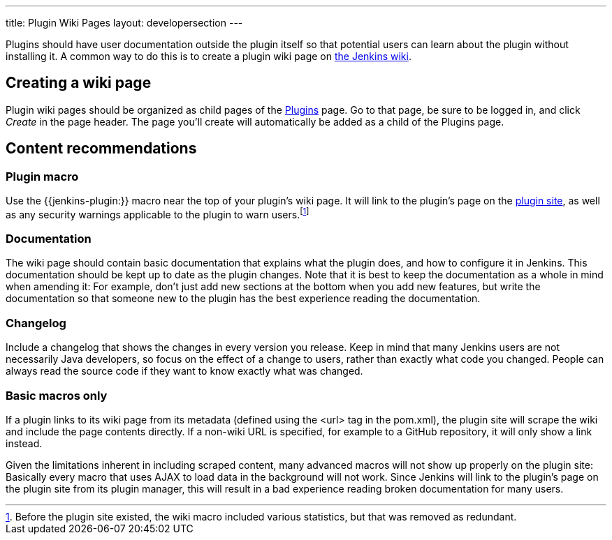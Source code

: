 ---
title: Plugin Wiki Pages
layout: developersection
---

Plugins should have user documentation outside the plugin itself so that potential users can learn about the plugin without installing it.
A common way to do this is to create a plugin wiki page on link:https://wiki.jenkins.io[the Jenkins wiki].

== Creating a wiki page

Plugin wiki pages should be organized as child pages of the https://wiki.jenkins.io/display/JENKINS/Plugins[Plugins] page.
Go to that page, be sure to be logged in, and click _Create_ in the page header.
The page you'll create will automatically be added as a child of the Plugins page.

== Content recommendations

=== Plugin macro

Use the +{{jenkins-plugin:}}+ macro near the top of your plugin's wiki page.
It will link to the plugin's page on the link:../plugin-site[plugin site], as well as any security warnings applicable to the plugin to warn users.footnoteref:[previously,Before the plugin site existed, the wiki macro included various statistics, but that was removed as redundant.]


=== Documentation

The wiki page should contain basic documentation that explains what the plugin does, and how to configure it in Jenkins.
This documentation should be kept up to date as the plugin changes.
Note that it is best to keep the documentation as a whole in mind when amending it:
For example, don't just add new sections at the bottom when you add new features, but write the documentation so that someone new to the plugin has the best experience reading the documentation.


=== Changelog

Include a changelog that shows the changes in every version you release.
Keep in mind that many Jenkins users are not necessarily Java developers, so focus on the effect of a change to users, rather than exactly what code you changed.
People can always read the source code if they want to know exactly what was changed.

=== Basic macros only

If a plugin links to its wiki page from its metadata (defined using the +<url>+ tag in the +pom.xml+), the plugin site will scrape the wiki and include the page contents directly.
If a non-wiki URL is specified, for example to a GitHub repository, it will only show a link instead.

Given the limitations inherent in including scraped content, many advanced macros will not show up properly on the plugin site:
Basically every macro that uses AJAX to load data in the background will not work.
Since Jenkins will link to the plugin's page on the plugin site from its plugin manager, this will result in a bad experience reading broken documentation for many users.
